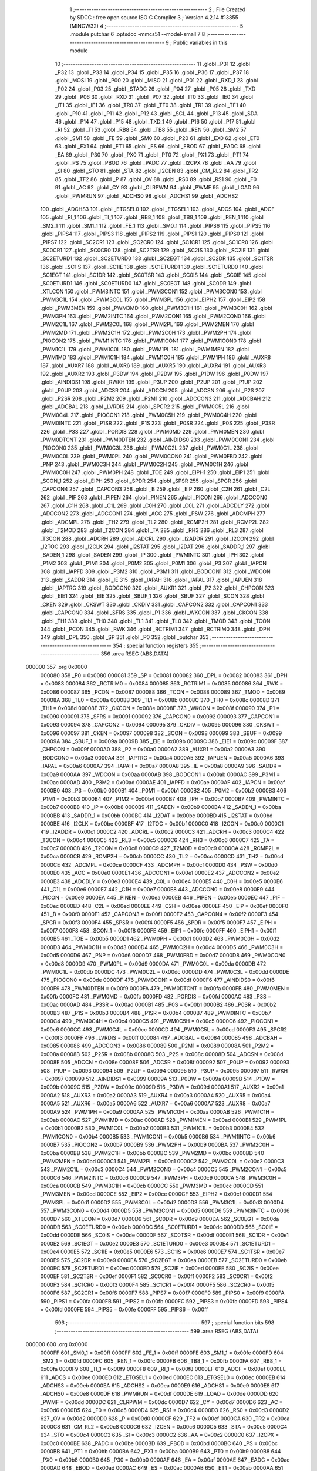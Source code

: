                                       1 ;--------------------------------------------------------
                                      2 ; File Created by SDCC : free open source ISO C Compiler 
                                      3 ; Version 4.2.14 #13855 (MINGW32)
                                      4 ;--------------------------------------------------------
                                      5 	.module putchar
                                      6 	.optsdcc -mmcs51 --model-small
                                      7 	
                                      8 ;--------------------------------------------------------
                                      9 ; Public variables in this module
                                     10 ;--------------------------------------------------------
                                     11 	.globl _P31
                                     12 	.globl _P32
                                     13 	.globl _P33
                                     14 	.globl _P34
                                     15 	.globl _P35
                                     16 	.globl _P36
                                     17 	.globl _P37
                                     18 	.globl _MOSI
                                     19 	.globl _P00
                                     20 	.globl _MISO
                                     21 	.globl _P01
                                     22 	.globl _RXD_1
                                     23 	.globl _P02
                                     24 	.globl _P03
                                     25 	.globl _STADC
                                     26 	.globl _P04
                                     27 	.globl _P05
                                     28 	.globl _TXD
                                     29 	.globl _P06
                                     30 	.globl _RXD
                                     31 	.globl _P07
                                     32 	.globl _IT0
                                     33 	.globl _IE0
                                     34 	.globl _IT1
                                     35 	.globl _IE1
                                     36 	.globl _TR0
                                     37 	.globl _TF0
                                     38 	.globl _TR1
                                     39 	.globl _TF1
                                     40 	.globl _P10
                                     41 	.globl _P11
                                     42 	.globl _P12
                                     43 	.globl _SCL
                                     44 	.globl _P13
                                     45 	.globl _SDA
                                     46 	.globl _P14
                                     47 	.globl _P15
                                     48 	.globl _TXD_1
                                     49 	.globl _P16
                                     50 	.globl _P17
                                     51 	.globl _RI
                                     52 	.globl _TI
                                     53 	.globl _RB8
                                     54 	.globl _TB8
                                     55 	.globl _REN
                                     56 	.globl _SM2
                                     57 	.globl _SM1
                                     58 	.globl _FE
                                     59 	.globl _SM0
                                     60 	.globl _P20
                                     61 	.globl _EX0
                                     62 	.globl _ET0
                                     63 	.globl _EX1
                                     64 	.globl _ET1
                                     65 	.globl _ES
                                     66 	.globl _EBOD
                                     67 	.globl _EADC
                                     68 	.globl _EA
                                     69 	.globl _P30
                                     70 	.globl _PX0
                                     71 	.globl _PT0
                                     72 	.globl _PX1
                                     73 	.globl _PT1
                                     74 	.globl _PS
                                     75 	.globl _PBOD
                                     76 	.globl _PADC
                                     77 	.globl _I2CPX
                                     78 	.globl _AA
                                     79 	.globl _SI
                                     80 	.globl _STO
                                     81 	.globl _STA
                                     82 	.globl _I2CEN
                                     83 	.globl _CM_RL2
                                     84 	.globl _TR2
                                     85 	.globl _TF2
                                     86 	.globl _P
                                     87 	.globl _OV
                                     88 	.globl _RS0
                                     89 	.globl _RS1
                                     90 	.globl _F0
                                     91 	.globl _AC
                                     92 	.globl _CY
                                     93 	.globl _CLRPWM
                                     94 	.globl _PWMF
                                     95 	.globl _LOAD
                                     96 	.globl _PWMRUN
                                     97 	.globl _ADCHS0
                                     98 	.globl _ADCHS1
                                     99 	.globl _ADCHS2
                                    100 	.globl _ADCHS3
                                    101 	.globl _ETGSEL0
                                    102 	.globl _ETGSEL1
                                    103 	.globl _ADCS
                                    104 	.globl _ADCF
                                    105 	.globl _RI_1
                                    106 	.globl _TI_1
                                    107 	.globl _RB8_1
                                    108 	.globl _TB8_1
                                    109 	.globl _REN_1
                                    110 	.globl _SM2_1
                                    111 	.globl _SM1_1
                                    112 	.globl _FE_1
                                    113 	.globl _SM0_1
                                    114 	.globl _PIPS6
                                    115 	.globl _PIPS5
                                    116 	.globl _PIPS4
                                    117 	.globl _PIPS3
                                    118 	.globl _PIPS2
                                    119 	.globl _PIPS1
                                    120 	.globl _PIPS0
                                    121 	.globl _PIPS7
                                    122 	.globl _SC2CR1
                                    123 	.globl _SC2CR0
                                    124 	.globl _SC1CR1
                                    125 	.globl _SC1CR0
                                    126 	.globl _SC0CR1
                                    127 	.globl _SC0CR0
                                    128 	.globl _SC2TSR
                                    129 	.globl _SC2IS
                                    130 	.globl _SC2IE
                                    131 	.globl _SC2ETURD1
                                    132 	.globl _SC2ETURD0
                                    133 	.globl _SC2EGT
                                    134 	.globl _SC2DR
                                    135 	.globl _SC1TSR
                                    136 	.globl _SC1IS
                                    137 	.globl _SC1IE
                                    138 	.globl _SC1ETURD1
                                    139 	.globl _SC1ETURD0
                                    140 	.globl _SC1EGT
                                    141 	.globl _SC1DR
                                    142 	.globl _SC0TSR
                                    143 	.globl _SC0IS
                                    144 	.globl _SC0IE
                                    145 	.globl _SC0ETURD1
                                    146 	.globl _SC0ETURD0
                                    147 	.globl _SC0EGT
                                    148 	.globl _SC0DR
                                    149 	.globl _XTLCON
                                    150 	.globl _PWM3INTC
                                    151 	.globl _PWM3CON1
                                    152 	.globl _PWM3CON0
                                    153 	.globl _PWM3C1L
                                    154 	.globl _PWM3C0L
                                    155 	.globl _PWM3PL
                                    156 	.globl _EIPH2
                                    157 	.globl _EIP2
                                    158 	.globl _PWM3MEN
                                    159 	.globl _PWM3MD
                                    160 	.globl _PWM3C1H
                                    161 	.globl _PWM3C0H
                                    162 	.globl _PWM3PH
                                    163 	.globl _PWM2INTC
                                    164 	.globl _PWM2CON1
                                    165 	.globl _PWM2CON0
                                    166 	.globl _PWM2C1L
                                    167 	.globl _PWM2C0L
                                    168 	.globl _PWM2PL
                                    169 	.globl _PWM2MEN
                                    170 	.globl _PWM2MD
                                    171 	.globl _PWM2C1H
                                    172 	.globl _PWM2C0H
                                    173 	.globl _PWM2PH
                                    174 	.globl _PIOCON2
                                    175 	.globl _PWM1INTC
                                    176 	.globl _PWM1CON1
                                    177 	.globl _PWM1CON0
                                    178 	.globl _PWM1C1L
                                    179 	.globl _PWM1C0L
                                    180 	.globl _PWM1PL
                                    181 	.globl _PWM1MEN
                                    182 	.globl _PWM1MD
                                    183 	.globl _PWM1C1H
                                    184 	.globl _PWM1C0H
                                    185 	.globl _PWM1PH
                                    186 	.globl _AUXR8
                                    187 	.globl _AUXR7
                                    188 	.globl _AUXR6
                                    189 	.globl _AUXR5
                                    190 	.globl _AUXR4
                                    191 	.globl _AUXR3
                                    192 	.globl _AUXR2
                                    193 	.globl _P3DW
                                    194 	.globl _P2DW
                                    195 	.globl _P1DW
                                    196 	.globl _P0DW
                                    197 	.globl _AINDIDS1
                                    198 	.globl _RWKH
                                    199 	.globl _P3UP
                                    200 	.globl _P2UP
                                    201 	.globl _P1UP
                                    202 	.globl _P0UP
                                    203 	.globl _ADCSR
                                    204 	.globl _ADCCN
                                    205 	.globl _ADCSN
                                    206 	.globl _P2S
                                    207 	.globl _P2SR
                                    208 	.globl _P2M2
                                    209 	.globl _P2M1
                                    210 	.globl _ADCCON3
                                    211 	.globl _ADCBAH
                                    212 	.globl _ADCBAL
                                    213 	.globl _LVRDIS
                                    214 	.globl _SPCR2
                                    215 	.globl _PWM0C5L
                                    216 	.globl _PWM0C4L
                                    217 	.globl _PIOCON1
                                    218 	.globl _PWM0C5H
                                    219 	.globl _PWM0C4H
                                    220 	.globl _PWM0INTC
                                    221 	.globl _P1SR
                                    222 	.globl _P1S
                                    223 	.globl _P0SR
                                    224 	.globl _P0S
                                    225 	.globl _P3SR
                                    226 	.globl _P3S
                                    227 	.globl _PORDIS
                                    228 	.globl _PWM0MD
                                    229 	.globl _PWM0MEN
                                    230 	.globl _PWM0DTCNT
                                    231 	.globl _PWM0DTEN
                                    232 	.globl _AINDIDS0
                                    233 	.globl _PWM0CON1
                                    234 	.globl _PIOCON0
                                    235 	.globl _PWM0C3L
                                    236 	.globl _PWM0C2L
                                    237 	.globl _PWM0C1L
                                    238 	.globl _PWM0C0L
                                    239 	.globl _PWM0PL
                                    240 	.globl _PWM0CON0
                                    241 	.globl _PWM0FBD
                                    242 	.globl _PNP
                                    243 	.globl _PWM0C3H
                                    244 	.globl _PWM0C2H
                                    245 	.globl _PWM0C1H
                                    246 	.globl _PWM0C0H
                                    247 	.globl _PWM0PH
                                    248 	.globl _TOE
                                    249 	.globl _EIPH1
                                    250 	.globl _EIP1
                                    251 	.globl _SCON_1
                                    252 	.globl _EIPH
                                    253 	.globl _SPDR
                                    254 	.globl _SPSR
                                    255 	.globl _SPCR
                                    256 	.globl _CAPCON4
                                    257 	.globl _CAPCON3
                                    258 	.globl _B
                                    259 	.globl _EIP
                                    260 	.globl _C2H
                                    261 	.globl _C2L
                                    262 	.globl _PIF
                                    263 	.globl _PIPEN
                                    264 	.globl _PINEN
                                    265 	.globl _PICON
                                    266 	.globl _ADCCON0
                                    267 	.globl _C1H
                                    268 	.globl _C1L
                                    269 	.globl _C0H
                                    270 	.globl _C0L
                                    271 	.globl _ADCDLY
                                    272 	.globl _ADCCON2
                                    273 	.globl _ADCCON1
                                    274 	.globl _ACC
                                    275 	.globl _PSW
                                    276 	.globl _ADCMPH
                                    277 	.globl _ADCMPL
                                    278 	.globl _TH2
                                    279 	.globl _TL2
                                    280 	.globl _RCMP2H
                                    281 	.globl _RCMP2L
                                    282 	.globl _T2MOD
                                    283 	.globl _T2CON
                                    284 	.globl _TA
                                    285 	.globl _RH3
                                    286 	.globl _RL3
                                    287 	.globl _T3CON
                                    288 	.globl _ADCRH
                                    289 	.globl _ADCRL
                                    290 	.globl _I2ADDR
                                    291 	.globl _I2CON
                                    292 	.globl _I2TOC
                                    293 	.globl _I2CLK
                                    294 	.globl _I2STAT
                                    295 	.globl _I2DAT
                                    296 	.globl _SADDR_1
                                    297 	.globl _SADEN_1
                                    298 	.globl _SADEN
                                    299 	.globl _IP
                                    300 	.globl _PWMINTC
                                    301 	.globl _IPH
                                    302 	.globl _P1M2
                                    303 	.globl _P1M1
                                    304 	.globl _P0M2
                                    305 	.globl _P0M1
                                    306 	.globl _P3
                                    307 	.globl _IAPCN
                                    308 	.globl _IAPFD
                                    309 	.globl _P3M2
                                    310 	.globl _P3M1
                                    311 	.globl _BODCON1
                                    312 	.globl _WDCON
                                    313 	.globl _SADDR
                                    314 	.globl _IE
                                    315 	.globl _IAPAH
                                    316 	.globl _IAPAL
                                    317 	.globl _IAPUEN
                                    318 	.globl _IAPTRG
                                    319 	.globl _BODCON0
                                    320 	.globl _AUXR1
                                    321 	.globl _P2
                                    322 	.globl _CHPCON
                                    323 	.globl _EIE1
                                    324 	.globl _EIE
                                    325 	.globl _SBUF_1
                                    326 	.globl _SBUF
                                    327 	.globl _SCON
                                    328 	.globl _CKEN
                                    329 	.globl _CKSWT
                                    330 	.globl _CKDIV
                                    331 	.globl _CAPCON2
                                    332 	.globl _CAPCON1
                                    333 	.globl _CAPCON0
                                    334 	.globl _SFRS
                                    335 	.globl _P1
                                    336 	.globl _WKCON
                                    337 	.globl _CKCON
                                    338 	.globl _TH1
                                    339 	.globl _TH0
                                    340 	.globl _TL1
                                    341 	.globl _TL0
                                    342 	.globl _TMOD
                                    343 	.globl _TCON
                                    344 	.globl _PCON
                                    345 	.globl _RWK
                                    346 	.globl _RCTRIM1
                                    347 	.globl _RCTRIM0
                                    348 	.globl _DPH
                                    349 	.globl _DPL
                                    350 	.globl _SP
                                    351 	.globl _P0
                                    352 	.globl _putchar
                                    353 ;--------------------------------------------------------
                                    354 ; special function registers
                                    355 ;--------------------------------------------------------
                                    356 	.area RSEG    (ABS,DATA)
      000000                        357 	.org 0x0000
                           000080   358 _P0	=	0x0080
                           000081   359 _SP	=	0x0081
                           000082   360 _DPL	=	0x0082
                           000083   361 _DPH	=	0x0083
                           000084   362 _RCTRIM0	=	0x0084
                           000085   363 _RCTRIM1	=	0x0085
                           000086   364 _RWK	=	0x0086
                           000087   365 _PCON	=	0x0087
                           000088   366 _TCON	=	0x0088
                           000089   367 _TMOD	=	0x0089
                           00008A   368 _TL0	=	0x008a
                           00008B   369 _TL1	=	0x008b
                           00008C   370 _TH0	=	0x008c
                           00008D   371 _TH1	=	0x008d
                           00008E   372 _CKCON	=	0x008e
                           00008F   373 _WKCON	=	0x008f
                           000090   374 _P1	=	0x0090
                           000091   375 _SFRS	=	0x0091
                           000092   376 _CAPCON0	=	0x0092
                           000093   377 _CAPCON1	=	0x0093
                           000094   378 _CAPCON2	=	0x0094
                           000095   379 _CKDIV	=	0x0095
                           000096   380 _CKSWT	=	0x0096
                           000097   381 _CKEN	=	0x0097
                           000098   382 _SCON	=	0x0098
                           000099   383 _SBUF	=	0x0099
                           00009A   384 _SBUF_1	=	0x009a
                           00009B   385 _EIE	=	0x009b
                           00009C   386 _EIE1	=	0x009c
                           00009F   387 _CHPCON	=	0x009f
                           0000A0   388 _P2	=	0x00a0
                           0000A2   389 _AUXR1	=	0x00a2
                           0000A3   390 _BODCON0	=	0x00a3
                           0000A4   391 _IAPTRG	=	0x00a4
                           0000A5   392 _IAPUEN	=	0x00a5
                           0000A6   393 _IAPAL	=	0x00a6
                           0000A7   394 _IAPAH	=	0x00a7
                           0000A8   395 _IE	=	0x00a8
                           0000A9   396 _SADDR	=	0x00a9
                           0000AA   397 _WDCON	=	0x00aa
                           0000AB   398 _BODCON1	=	0x00ab
                           0000AC   399 _P3M1	=	0x00ac
                           0000AD   400 _P3M2	=	0x00ad
                           0000AE   401 _IAPFD	=	0x00ae
                           0000AF   402 _IAPCN	=	0x00af
                           0000B0   403 _P3	=	0x00b0
                           0000B1   404 _P0M1	=	0x00b1
                           0000B2   405 _P0M2	=	0x00b2
                           0000B3   406 _P1M1	=	0x00b3
                           0000B4   407 _P1M2	=	0x00b4
                           0000B7   408 _IPH	=	0x00b7
                           0000B7   409 _PWMINTC	=	0x00b7
                           0000B8   410 _IP	=	0x00b8
                           0000B9   411 _SADEN	=	0x00b9
                           0000BA   412 _SADEN_1	=	0x00ba
                           0000BB   413 _SADDR_1	=	0x00bb
                           0000BC   414 _I2DAT	=	0x00bc
                           0000BD   415 _I2STAT	=	0x00bd
                           0000BE   416 _I2CLK	=	0x00be
                           0000BF   417 _I2TOC	=	0x00bf
                           0000C0   418 _I2CON	=	0x00c0
                           0000C1   419 _I2ADDR	=	0x00c1
                           0000C2   420 _ADCRL	=	0x00c2
                           0000C3   421 _ADCRH	=	0x00c3
                           0000C4   422 _T3CON	=	0x00c4
                           0000C5   423 _RL3	=	0x00c5
                           0000C6   424 _RH3	=	0x00c6
                           0000C7   425 _TA	=	0x00c7
                           0000C8   426 _T2CON	=	0x00c8
                           0000C9   427 _T2MOD	=	0x00c9
                           0000CA   428 _RCMP2L	=	0x00ca
                           0000CB   429 _RCMP2H	=	0x00cb
                           0000CC   430 _TL2	=	0x00cc
                           0000CD   431 _TH2	=	0x00cd
                           0000CE   432 _ADCMPL	=	0x00ce
                           0000CF   433 _ADCMPH	=	0x00cf
                           0000D0   434 _PSW	=	0x00d0
                           0000E0   435 _ACC	=	0x00e0
                           0000E1   436 _ADCCON1	=	0x00e1
                           0000E2   437 _ADCCON2	=	0x00e2
                           0000E3   438 _ADCDLY	=	0x00e3
                           0000E4   439 _C0L	=	0x00e4
                           0000E5   440 _C0H	=	0x00e5
                           0000E6   441 _C1L	=	0x00e6
                           0000E7   442 _C1H	=	0x00e7
                           0000E8   443 _ADCCON0	=	0x00e8
                           0000E9   444 _PICON	=	0x00e9
                           0000EA   445 _PINEN	=	0x00ea
                           0000EB   446 _PIPEN	=	0x00eb
                           0000EC   447 _PIF	=	0x00ec
                           0000ED   448 _C2L	=	0x00ed
                           0000EE   449 _C2H	=	0x00ee
                           0000EF   450 _EIP	=	0x00ef
                           0000F0   451 _B	=	0x00f0
                           0000F1   452 _CAPCON3	=	0x00f1
                           0000F2   453 _CAPCON4	=	0x00f2
                           0000F3   454 _SPCR	=	0x00f3
                           0000F4   455 _SPSR	=	0x00f4
                           0000F5   456 _SPDR	=	0x00f5
                           0000F7   457 _EIPH	=	0x00f7
                           0000F8   458 _SCON_1	=	0x00f8
                           0000FE   459 _EIP1	=	0x00fe
                           0000FF   460 _EIPH1	=	0x00ff
                           0000B5   461 _TOE	=	0x00b5
                           0000D1   462 _PWM0PH	=	0x00d1
                           0000D2   463 _PWM0C0H	=	0x00d2
                           0000D3   464 _PWM0C1H	=	0x00d3
                           0000D4   465 _PWM0C2H	=	0x00d4
                           0000D5   466 _PWM0C3H	=	0x00d5
                           0000D6   467 _PNP	=	0x00d6
                           0000D7   468 _PWM0FBD	=	0x00d7
                           0000D8   469 _PWM0CON0	=	0x00d8
                           0000D9   470 _PWM0PL	=	0x00d9
                           0000DA   471 _PWM0C0L	=	0x00da
                           0000DB   472 _PWM0C1L	=	0x00db
                           0000DC   473 _PWM0C2L	=	0x00dc
                           0000DD   474 _PWM0C3L	=	0x00dd
                           0000DE   475 _PIOCON0	=	0x00de
                           0000DF   476 _PWM0CON1	=	0x00df
                           0000F6   477 _AINDIDS0	=	0x00f6
                           0000F9   478 _PWM0DTEN	=	0x00f9
                           0000FA   479 _PWM0DTCNT	=	0x00fa
                           0000FB   480 _PWM0MEN	=	0x00fb
                           0000FC   481 _PWM0MD	=	0x00fc
                           0000FD   482 _PORDIS	=	0x00fd
                           0000AC   483 _P3S	=	0x00ac
                           0000AD   484 _P3SR	=	0x00ad
                           0000B1   485 _P0S	=	0x00b1
                           0000B2   486 _P0SR	=	0x00b2
                           0000B3   487 _P1S	=	0x00b3
                           0000B4   488 _P1SR	=	0x00b4
                           0000B7   489 _PWM0INTC	=	0x00b7
                           0000C4   490 _PWM0C4H	=	0x00c4
                           0000C5   491 _PWM0C5H	=	0x00c5
                           0000C6   492 _PIOCON1	=	0x00c6
                           0000CC   493 _PWM0C4L	=	0x00cc
                           0000CD   494 _PWM0C5L	=	0x00cd
                           0000F3   495 _SPCR2	=	0x00f3
                           0000FF   496 _LVRDIS	=	0x00ff
                           000084   497 _ADCBAL	=	0x0084
                           000085   498 _ADCBAH	=	0x0085
                           000086   499 _ADCCON3	=	0x0086
                           000089   500 _P2M1	=	0x0089
                           00008A   501 _P2M2	=	0x008a
                           00008B   502 _P2SR	=	0x008b
                           00008C   503 _P2S	=	0x008c
                           00008D   504 _ADCSN	=	0x008d
                           00008E   505 _ADCCN	=	0x008e
                           00008F   506 _ADCSR	=	0x008f
                           000092   507 _P0UP	=	0x0092
                           000093   508 _P1UP	=	0x0093
                           000094   509 _P2UP	=	0x0094
                           000095   510 _P3UP	=	0x0095
                           000097   511 _RWKH	=	0x0097
                           000099   512 _AINDIDS1	=	0x0099
                           00009A   513 _P0DW	=	0x009a
                           00009B   514 _P1DW	=	0x009b
                           00009C   515 _P2DW	=	0x009c
                           00009D   516 _P3DW	=	0x009d
                           0000A1   517 _AUXR2	=	0x00a1
                           0000A2   518 _AUXR3	=	0x00a2
                           0000A3   519 _AUXR4	=	0x00a3
                           0000A4   520 _AUXR5	=	0x00a4
                           0000A5   521 _AUXR6	=	0x00a5
                           0000A6   522 _AUXR7	=	0x00a6
                           0000A7   523 _AUXR8	=	0x00a7
                           0000A9   524 _PWM1PH	=	0x00a9
                           0000AA   525 _PWM1C0H	=	0x00aa
                           0000AB   526 _PWM1C1H	=	0x00ab
                           0000AC   527 _PWM1MD	=	0x00ac
                           0000AD   528 _PWM1MEN	=	0x00ad
                           0000B1   529 _PWM1PL	=	0x00b1
                           0000B2   530 _PWM1C0L	=	0x00b2
                           0000B3   531 _PWM1C1L	=	0x00b3
                           0000B4   532 _PWM1CON0	=	0x00b4
                           0000B5   533 _PWM1CON1	=	0x00b5
                           0000B6   534 _PWM1INTC	=	0x00b6
                           0000B7   535 _PIOCON2	=	0x00b7
                           0000B9   536 _PWM2PH	=	0x00b9
                           0000BA   537 _PWM2C0H	=	0x00ba
                           0000BB   538 _PWM2C1H	=	0x00bb
                           0000BC   539 _PWM2MD	=	0x00bc
                           0000BD   540 _PWM2MEN	=	0x00bd
                           0000C1   541 _PWM2PL	=	0x00c1
                           0000C2   542 _PWM2C0L	=	0x00c2
                           0000C3   543 _PWM2C1L	=	0x00c3
                           0000C4   544 _PWM2CON0	=	0x00c4
                           0000C5   545 _PWM2CON1	=	0x00c5
                           0000C6   546 _PWM2INTC	=	0x00c6
                           0000C9   547 _PWM3PH	=	0x00c9
                           0000CA   548 _PWM3C0H	=	0x00ca
                           0000CB   549 _PWM3C1H	=	0x00cb
                           0000CC   550 _PWM3MD	=	0x00cc
                           0000CD   551 _PWM3MEN	=	0x00cd
                           0000CE   552 _EIP2	=	0x00ce
                           0000CF   553 _EIPH2	=	0x00cf
                           0000D1   554 _PWM3PL	=	0x00d1
                           0000D2   555 _PWM3C0L	=	0x00d2
                           0000D3   556 _PWM3C1L	=	0x00d3
                           0000D4   557 _PWM3CON0	=	0x00d4
                           0000D5   558 _PWM3CON1	=	0x00d5
                           0000D6   559 _PWM3INTC	=	0x00d6
                           0000D7   560 _XTLCON	=	0x00d7
                           0000D9   561 _SC0DR	=	0x00d9
                           0000DA   562 _SC0EGT	=	0x00da
                           0000DB   563 _SC0ETURD0	=	0x00db
                           0000DC   564 _SC0ETURD1	=	0x00dc
                           0000DD   565 _SC0IE	=	0x00dd
                           0000DE   566 _SC0IS	=	0x00de
                           0000DF   567 _SC0TSR	=	0x00df
                           0000E1   568 _SC1DR	=	0x00e1
                           0000E2   569 _SC1EGT	=	0x00e2
                           0000E3   570 _SC1ETURD0	=	0x00e3
                           0000E4   571 _SC1ETURD1	=	0x00e4
                           0000E5   572 _SC1IE	=	0x00e5
                           0000E6   573 _SC1IS	=	0x00e6
                           0000E7   574 _SC1TSR	=	0x00e7
                           0000E9   575 _SC2DR	=	0x00e9
                           0000EA   576 _SC2EGT	=	0x00ea
                           0000EB   577 _SC2ETURD0	=	0x00eb
                           0000EC   578 _SC2ETURD1	=	0x00ec
                           0000ED   579 _SC2IE	=	0x00ed
                           0000EE   580 _SC2IS	=	0x00ee
                           0000EF   581 _SC2TSR	=	0x00ef
                           0000F1   582 _SC0CR0	=	0x00f1
                           0000F2   583 _SC0CR1	=	0x00f2
                           0000F3   584 _SC1CR0	=	0x00f3
                           0000F4   585 _SC1CR1	=	0x00f4
                           0000F5   586 _SC2CR0	=	0x00f5
                           0000F6   587 _SC2CR1	=	0x00f6
                           0000F7   588 _PIPS7	=	0x00f7
                           0000F9   589 _PIPS0	=	0x00f9
                           0000FA   590 _PIPS1	=	0x00fa
                           0000FB   591 _PIPS2	=	0x00fb
                           0000FC   592 _PIPS3	=	0x00fc
                           0000FD   593 _PIPS4	=	0x00fd
                           0000FE   594 _PIPS5	=	0x00fe
                           0000FF   595 _PIPS6	=	0x00ff
                                    596 ;--------------------------------------------------------
                                    597 ; special function bits
                                    598 ;--------------------------------------------------------
                                    599 	.area RSEG    (ABS,DATA)
      000000                        600 	.org 0x0000
                           0000FF   601 _SM0_1	=	0x00ff
                           0000FF   602 _FE_1	=	0x00ff
                           0000FE   603 _SM1_1	=	0x00fe
                           0000FD   604 _SM2_1	=	0x00fd
                           0000FC   605 _REN_1	=	0x00fc
                           0000FB   606 _TB8_1	=	0x00fb
                           0000FA   607 _RB8_1	=	0x00fa
                           0000F9   608 _TI_1	=	0x00f9
                           0000F8   609 _RI_1	=	0x00f8
                           0000EF   610 _ADCF	=	0x00ef
                           0000EE   611 _ADCS	=	0x00ee
                           0000ED   612 _ETGSEL1	=	0x00ed
                           0000EC   613 _ETGSEL0	=	0x00ec
                           0000EB   614 _ADCHS3	=	0x00eb
                           0000EA   615 _ADCHS2	=	0x00ea
                           0000E9   616 _ADCHS1	=	0x00e9
                           0000E8   617 _ADCHS0	=	0x00e8
                           0000DF   618 _PWMRUN	=	0x00df
                           0000DE   619 _LOAD	=	0x00de
                           0000DD   620 _PWMF	=	0x00dd
                           0000DC   621 _CLRPWM	=	0x00dc
                           0000D7   622 _CY	=	0x00d7
                           0000D6   623 _AC	=	0x00d6
                           0000D5   624 _F0	=	0x00d5
                           0000D4   625 _RS1	=	0x00d4
                           0000D3   626 _RS0	=	0x00d3
                           0000D2   627 _OV	=	0x00d2
                           0000D0   628 _P	=	0x00d0
                           0000CF   629 _TF2	=	0x00cf
                           0000CA   630 _TR2	=	0x00ca
                           0000C8   631 _CM_RL2	=	0x00c8
                           0000C6   632 _I2CEN	=	0x00c6
                           0000C5   633 _STA	=	0x00c5
                           0000C4   634 _STO	=	0x00c4
                           0000C3   635 _SI	=	0x00c3
                           0000C2   636 _AA	=	0x00c2
                           0000C0   637 _I2CPX	=	0x00c0
                           0000BE   638 _PADC	=	0x00be
                           0000BD   639 _PBOD	=	0x00bd
                           0000BC   640 _PS	=	0x00bc
                           0000BB   641 _PT1	=	0x00bb
                           0000BA   642 _PX1	=	0x00ba
                           0000B9   643 _PT0	=	0x00b9
                           0000B8   644 _PX0	=	0x00b8
                           0000B0   645 _P30	=	0x00b0
                           0000AF   646 _EA	=	0x00af
                           0000AE   647 _EADC	=	0x00ae
                           0000AD   648 _EBOD	=	0x00ad
                           0000AC   649 _ES	=	0x00ac
                           0000AB   650 _ET1	=	0x00ab
                           0000AA   651 _EX1	=	0x00aa
                           0000A9   652 _ET0	=	0x00a9
                           0000A8   653 _EX0	=	0x00a8
                           0000A0   654 _P20	=	0x00a0
                           00009F   655 _SM0	=	0x009f
                           00009F   656 _FE	=	0x009f
                           00009E   657 _SM1	=	0x009e
                           00009D   658 _SM2	=	0x009d
                           00009C   659 _REN	=	0x009c
                           00009B   660 _TB8	=	0x009b
                           00009A   661 _RB8	=	0x009a
                           000099   662 _TI	=	0x0099
                           000098   663 _RI	=	0x0098
                           000097   664 _P17	=	0x0097
                           000096   665 _P16	=	0x0096
                           000096   666 _TXD_1	=	0x0096
                           000095   667 _P15	=	0x0095
                           000094   668 _P14	=	0x0094
                           000094   669 _SDA	=	0x0094
                           000093   670 _P13	=	0x0093
                           000093   671 _SCL	=	0x0093
                           000092   672 _P12	=	0x0092
                           000091   673 _P11	=	0x0091
                           000090   674 _P10	=	0x0090
                           00008F   675 _TF1	=	0x008f
                           00008E   676 _TR1	=	0x008e
                           00008D   677 _TF0	=	0x008d
                           00008C   678 _TR0	=	0x008c
                           00008B   679 _IE1	=	0x008b
                           00008A   680 _IT1	=	0x008a
                           000089   681 _IE0	=	0x0089
                           000088   682 _IT0	=	0x0088
                           000087   683 _P07	=	0x0087
                           000087   684 _RXD	=	0x0087
                           000086   685 _P06	=	0x0086
                           000086   686 _TXD	=	0x0086
                           000085   687 _P05	=	0x0085
                           000084   688 _P04	=	0x0084
                           000084   689 _STADC	=	0x0084
                           000083   690 _P03	=	0x0083
                           000082   691 _P02	=	0x0082
                           000082   692 _RXD_1	=	0x0082
                           000081   693 _P01	=	0x0081
                           000081   694 _MISO	=	0x0081
                           000080   695 _P00	=	0x0080
                           000080   696 _MOSI	=	0x0080
                           0000B7   697 _P37	=	0x00b7
                           0000B6   698 _P36	=	0x00b6
                           0000B5   699 _P35	=	0x00b5
                           0000B4   700 _P34	=	0x00b4
                           0000B3   701 _P33	=	0x00b3
                           0000B2   702 _P32	=	0x00b2
                           0000B1   703 _P31	=	0x00b1
                                    704 ;--------------------------------------------------------
                                    705 ; overlayable register banks
                                    706 ;--------------------------------------------------------
                                    707 	.area REG_BANK_0	(REL,OVR,DATA)
      000000                        708 	.ds 8
                                    709 ;--------------------------------------------------------
                                    710 ; internal ram data
                                    711 ;--------------------------------------------------------
                                    712 	.area DSEG    (DATA)
                                    713 ;--------------------------------------------------------
                                    714 ; overlayable items in internal ram
                                    715 ;--------------------------------------------------------
                                    716 	.area	OSEG    (OVR,DATA)
                                    717 ;--------------------------------------------------------
                                    718 ; indirectly addressable internal ram data
                                    719 ;--------------------------------------------------------
                                    720 	.area ISEG    (DATA)
                                    721 ;--------------------------------------------------------
                                    722 ; absolute internal ram data
                                    723 ;--------------------------------------------------------
                                    724 	.area IABS    (ABS,DATA)
                                    725 	.area IABS    (ABS,DATA)
                                    726 ;--------------------------------------------------------
                                    727 ; bit data
                                    728 ;--------------------------------------------------------
                                    729 	.area BSEG    (BIT)
                                    730 ;--------------------------------------------------------
                                    731 ; paged external ram data
                                    732 ;--------------------------------------------------------
                                    733 	.area PSEG    (PAG,XDATA)
                                    734 ;--------------------------------------------------------
                                    735 ; uninitialized external ram data
                                    736 ;--------------------------------------------------------
                                    737 	.area XSEG    (XDATA)
                                    738 ;--------------------------------------------------------
                                    739 ; absolute external ram data
                                    740 ;--------------------------------------------------------
                                    741 	.area XABS    (ABS,XDATA)
                                    742 ;--------------------------------------------------------
                                    743 ; initialized external ram data
                                    744 ;--------------------------------------------------------
                                    745 	.area XISEG   (XDATA)
                                    746 	.area HOME    (CODE)
                                    747 	.area GSINIT0 (CODE)
                                    748 	.area GSINIT1 (CODE)
                                    749 	.area GSINIT2 (CODE)
                                    750 	.area GSINIT3 (CODE)
                                    751 	.area GSINIT4 (CODE)
                                    752 	.area GSINIT5 (CODE)
                                    753 	.area GSINIT  (CODE)
                                    754 	.area GSFINAL (CODE)
                                    755 	.area CSEG    (CODE)
                                    756 ;--------------------------------------------------------
                                    757 ; global & static initialisations
                                    758 ;--------------------------------------------------------
                                    759 	.area HOME    (CODE)
                                    760 	.area GSINIT  (CODE)
                                    761 	.area GSFINAL (CODE)
                                    762 	.area GSINIT  (CODE)
                                    763 ;--------------------------------------------------------
                                    764 ; Home
                                    765 ;--------------------------------------------------------
                                    766 	.area HOME    (CODE)
                                    767 	.area HOME    (CODE)
                                    768 ;--------------------------------------------------------
                                    769 ; code
                                    770 ;--------------------------------------------------------
                                    771 	.area CSEG    (CODE)
                                    772 ;------------------------------------------------------------
                                    773 ;Allocation info for local variables in function 'putchar'
                                    774 ;------------------------------------------------------------
                                    775 ;c                         Allocated to registers r6 r7 
                                    776 ;------------------------------------------------------------
                                    777 ;	..\..\..\..\..\lib\putchar.c:12: int putchar (int c)
                                    778 ;	-----------------------------------------
                                    779 ;	 function putchar
                                    780 ;	-----------------------------------------
      0000AA                        781 _putchar:
                           000007   782 	ar7 = 0x07
                           000006   783 	ar6 = 0x06
                           000005   784 	ar5 = 0x05
                           000004   785 	ar4 = 0x04
                           000003   786 	ar3 = 0x03
                           000002   787 	ar2 = 0x02
                           000001   788 	ar1 = 0x01
                           000000   789 	ar0 = 0x00
      0000AA AE 82            [24]  790 	mov	r6,dpl
      0000AC AF 83            [24]  791 	mov	r7,dph
                                    792 ;	..\..\..\..\..\lib\putchar.c:14: while (!TI);
      0000AE                        793 00101$:
                                    794 ;	..\..\..\..\..\lib\putchar.c:15: TI = 0;
                                    795 ;	assignBit
      0000AE 10 99 02         [24]  796 	jbc	_TI,00114$
      0000B1 80 FB            [24]  797 	sjmp	00101$
      0000B3                        798 00114$:
                                    799 ;	..\..\..\..\..\lib\putchar.c:16: SBUF = c;
      0000B3 8E 99            [24]  800 	mov	_SBUF,r6
                                    801 ;	..\..\..\..\..\lib\putchar.c:17: return c;
      0000B5 8E 82            [24]  802 	mov	dpl,r6
      0000B7 8F 83            [24]  803 	mov	dph,r7
                                    804 ;	..\..\..\..\..\lib\putchar.c:18: }
      0000B9 22               [24]  805 	ret
                                    806 	.area CSEG    (CODE)
                                    807 	.area CONST   (CODE)
                                    808 	.area XINIT   (CODE)
                                    809 	.area CABS    (ABS,CODE)
